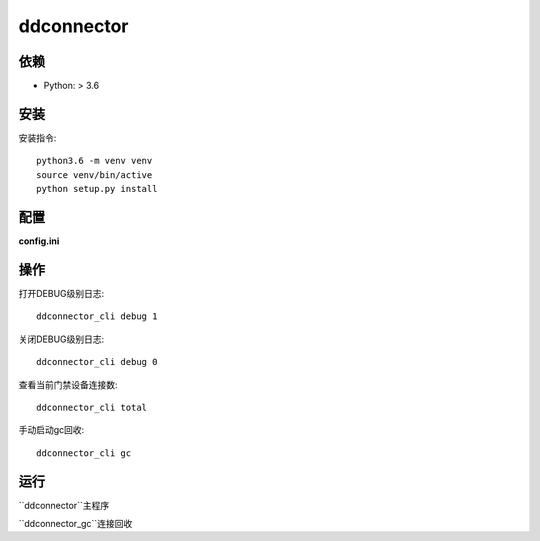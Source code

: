 ddconnector
===========

依赖
-----------

* Python: > 3.6

安装
-----------

安装指令::

    python3.6 -m venv venv
    source venv/bin/active
    python setup.py install

配置
-----------

**config.ini**


操作
------------

打开DEBUG级别日志::

    ddconnector_cli debug 1

关闭DEBUG级别日志::

    ddconnector_cli debug 0
    
查看当前门禁设备连接数::

    ddconnector_cli total
    
手动启动gc回收::

    ddconnector_cli gc


运行
-------------

``ddconnector``主程序

``ddconnector_gc``连接回收